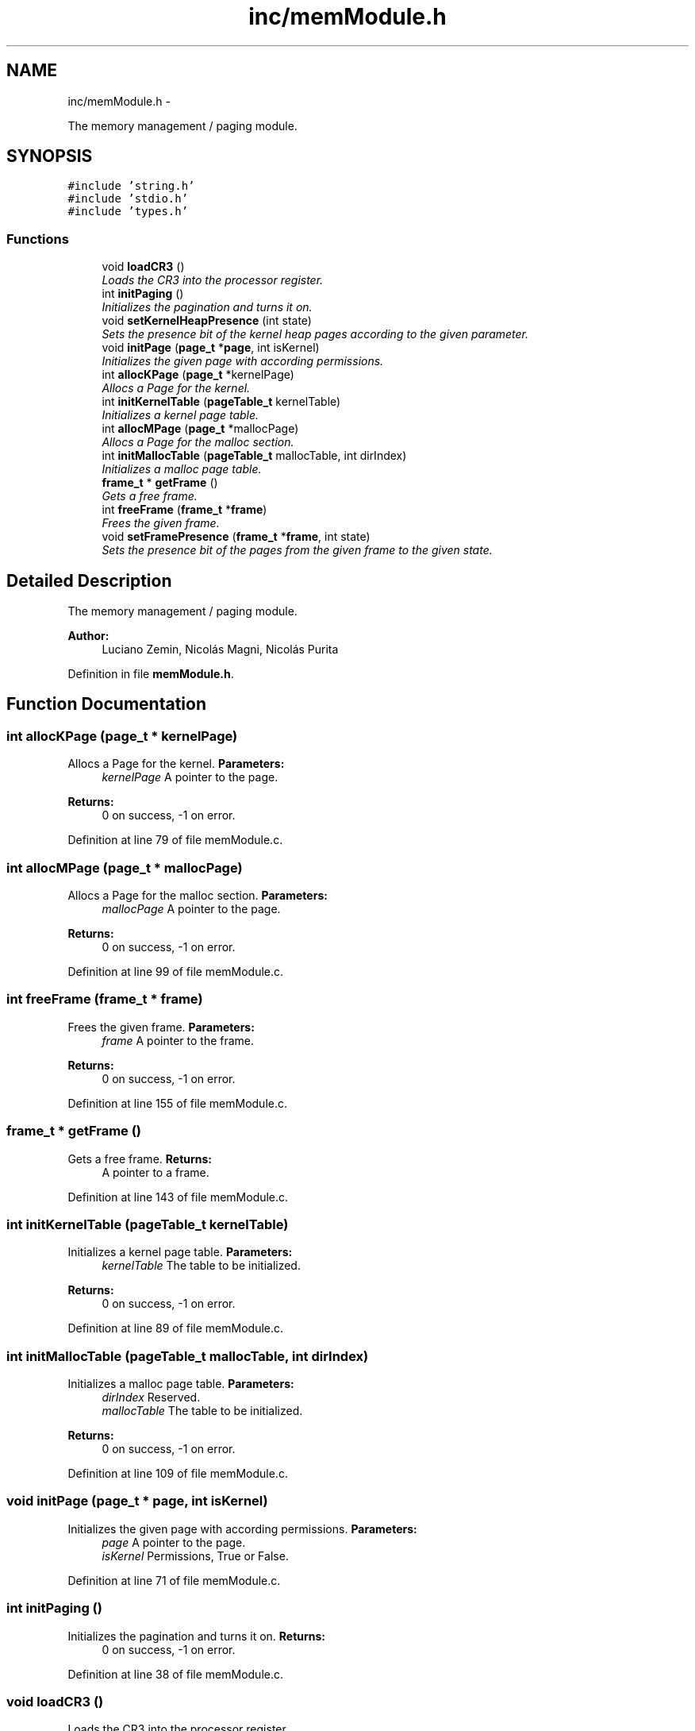 .TH "inc/memModule.h" 3 "18 May 2010" "Version 1.0" "flying-high" \" -*- nroff -*-
.ad l
.nh
.SH NAME
inc/memModule.h \- 
.PP
The memory management / paging module.  

.SH SYNOPSIS
.br
.PP
\fC#include 'string.h'\fP
.br
\fC#include 'stdio.h'\fP
.br
\fC#include 'types.h'\fP
.br

.SS "Functions"

.in +1c
.ti -1c
.RI "void \fBloadCR3\fP ()"
.br
.RI "\fILoads the CR3 into the processor register. \fP"
.ti -1c
.RI "int \fBinitPaging\fP ()"
.br
.RI "\fIInitializes the pagination and turns it on. \fP"
.ti -1c
.RI "void \fBsetKernelHeapPresence\fP (int state)"
.br
.RI "\fISets the presence bit of the kernel heap pages according to the given parameter. \fP"
.ti -1c
.RI "void \fBinitPage\fP (\fBpage_t\fP *\fBpage\fP, int isKernel)"
.br
.RI "\fIInitializes the given page with according permissions. \fP"
.ti -1c
.RI "int \fBallocKPage\fP (\fBpage_t\fP *kernelPage)"
.br
.RI "\fIAllocs a Page for the kernel. \fP"
.ti -1c
.RI "int \fBinitKernelTable\fP (\fBpageTable_t\fP kernelTable)"
.br
.RI "\fIInitializes a kernel page table. \fP"
.ti -1c
.RI "int \fBallocMPage\fP (\fBpage_t\fP *mallocPage)"
.br
.RI "\fIAllocs a Page for the malloc section. \fP"
.ti -1c
.RI "int \fBinitMallocTable\fP (\fBpageTable_t\fP mallocTable, int dirIndex)"
.br
.RI "\fIInitializes a malloc page table. \fP"
.ti -1c
.RI "\fBframe_t\fP * \fBgetFrame\fP ()"
.br
.RI "\fIGets a free frame. \fP"
.ti -1c
.RI "int \fBfreeFrame\fP (\fBframe_t\fP *\fBframe\fP)"
.br
.RI "\fIFrees the given frame. \fP"
.ti -1c
.RI "void \fBsetFramePresence\fP (\fBframe_t\fP *\fBframe\fP, int state)"
.br
.RI "\fISets the presence bit of the pages from the given frame to the given state. \fP"
.in -1c
.SH "Detailed Description"
.PP 
The memory management / paging module. 

\fBAuthor:\fP
.RS 4
Luciano Zemin, Nicolás Magni, Nicolás Purita 
.RE
.PP

.PP
Definition in file \fBmemModule.h\fP.
.SH "Function Documentation"
.PP 
.SS "int allocKPage (\fBpage_t\fP * kernelPage)"
.PP
Allocs a Page for the kernel. \fBParameters:\fP
.RS 4
\fIkernelPage\fP A pointer to the page.
.RE
.PP
\fBReturns:\fP
.RS 4
0 on success, -1 on error. 
.RE
.PP

.PP
Definition at line 79 of file memModule.c.
.SS "int allocMPage (\fBpage_t\fP * mallocPage)"
.PP
Allocs a Page for the malloc section. \fBParameters:\fP
.RS 4
\fImallocPage\fP A pointer to the page.
.RE
.PP
\fBReturns:\fP
.RS 4
0 on success, -1 on error. 
.RE
.PP

.PP
Definition at line 99 of file memModule.c.
.SS "int freeFrame (\fBframe_t\fP * frame)"
.PP
Frees the given frame. \fBParameters:\fP
.RS 4
\fIframe\fP A pointer to the frame.
.RE
.PP
\fBReturns:\fP
.RS 4
0 on success, -1 on error. 
.RE
.PP

.PP
Definition at line 155 of file memModule.c.
.SS "\fBframe_t\fP * getFrame ()"
.PP
Gets a free frame. \fBReturns:\fP
.RS 4
A pointer to a frame. 
.RE
.PP

.PP
Definition at line 143 of file memModule.c.
.SS "int initKernelTable (\fBpageTable_t\fP kernelTable)"
.PP
Initializes a kernel page table. \fBParameters:\fP
.RS 4
\fIkernelTable\fP The table to be initialized.
.RE
.PP
\fBReturns:\fP
.RS 4
0 on success, -1 on error. 
.RE
.PP

.PP
Definition at line 89 of file memModule.c.
.SS "int initMallocTable (\fBpageTable_t\fP mallocTable, int dirIndex)"
.PP
Initializes a malloc page table. \fBParameters:\fP
.RS 4
\fIdirIndex\fP Reserved. 
.br
\fImallocTable\fP The table to be initialized.
.RE
.PP
\fBReturns:\fP
.RS 4
0 on success, -1 on error. 
.RE
.PP

.PP
Definition at line 109 of file memModule.c.
.SS "void initPage (\fBpage_t\fP * page, int isKernel)"
.PP
Initializes the given page with according permissions. \fBParameters:\fP
.RS 4
\fIpage\fP A pointer to the page. 
.br
\fIisKernel\fP Permissions, True or False. 
.RE
.PP

.PP
Definition at line 71 of file memModule.c.
.SS "int initPaging ()"
.PP
Initializes the pagination and turns it on. \fBReturns:\fP
.RS 4
0 on success, -1 on error. 
.RE
.PP

.PP
Definition at line 38 of file memModule.c.
.SS "void loadCR3 ()"
.PP
Loads the CR3 into the processor register. 
.PP
Definition at line 32 of file memModule.c.
.SS "void setFramePresence (\fBframe_t\fP * frame, int state)"
.PP
Sets the presence bit of the pages from the given frame to the given state. \fBParameters:\fP
.RS 4
\fIframe\fP A pointer to the frame. 
.br
\fIstate\fP True or False. 
.RE
.PP

.PP
Definition at line 131 of file memModule.c.
.SS "void setKernelHeapPresence (int state)"
.PP
Sets the presence bit of the kernel heap pages according to the given parameter. \fBParameters:\fP
.RS 4
\fIstate\fP True or False. 
.RE
.PP

.PP
Definition at line 67 of file memModule.c.
.SH "Author"
.PP 
Generated automatically by Doxygen for flying-high from the source code.
